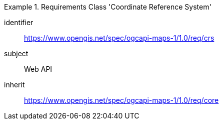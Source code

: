 [[rc_table_crs]]
////
[cols="1,4",width="90%"]
|===
2+|*Requirements Class Coordinate Reference System*
2+|https://www.opengis.net/spec/ogcapi-maps-1/1.0/req/crs
|Target type |Web API
|Dependency |https://www.opengis.net/spec/ogcapi-maps-1/1.0/req/core
|===
////

[requirements_class]
.Requirements Class 'Coordinate Reference System'
====
[%metadata]
identifier:: https://www.opengis.net/spec/ogcapi-maps-1/1.0/req/crs
subject:: Web API
inherit:: https://www.opengis.net/spec/ogcapi-maps-1/1.0/req/core
====